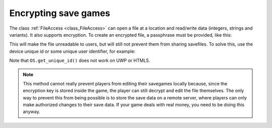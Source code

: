 .. _doc_encrypting_save_games:

Encrypting save games
=====================

The class :ref:`FileAccess <class_FileAccess>` can open a file at a
location and read/write data (integers, strings and variants).
It also supports encryption.
To create an encrypted file, a passphrase must be provided, like this:

.. tabs::
 .. code-tab:: gdscript GDScript

    var f = FileAccess.open_encrypted_with_pass("user://savedata.bin", FileAccess.WRITE, "mypass")
    f.store_var(game_state)

 .. code-tab:: csharp

    var f = FileAccess.OpenEncryptedWithPass("user://savedata.bin", (int)FileAccess.ModeFlags.Write, "mypass");
    f.StoreVar(gameState);

This will make the file unreadable to users, but will still not prevent
them from sharing savefiles. To solve this, use the device unique id or
some unique user identifier, for example:

.. tabs::
 .. code-tab:: gdscript GDScript

    var f = FileAccess.open_encrypted_with_pass("user://savedata.bin", FileAccess.WRITE, OS.get_unique_id())
    f.store_var(game_state)

 .. code-tab:: csharp

    var f = FileAccess.OpenEncryptedWithPass("user://savedata.bin", (int)FileAccess.ModeFlags.Write, OS.GetUniqueId());
    f.StoreVar(gameState);

Note that ``OS.get_unique_id()`` does not work on UWP or HTML5.

.. note:: This method cannot really prevent players from editing their savegames
          locally because, since the encryption key is stored inside the game, the player
          can still decrypt and edit the file themselves. The only way to prevent this
          from being possible is to store the save data on a remote server, where players
          can only make authorized changes to their save data. If your game deals with
          real money, you need to be doing this anyway.
